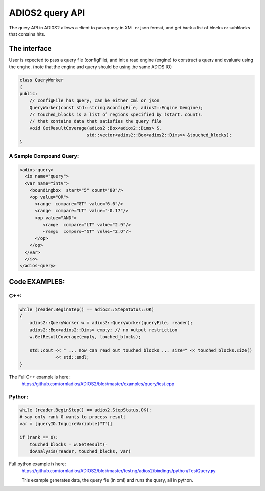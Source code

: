 #################
ADIOS2 query API
#################

The query API in ADIOS2 allows a client to pass query in XML or json format,
and get back a list of blocks or subblocks that contains hits. 


The interface
=============
User is expected to pass a query file (configFile), and init a read engine (engine)
to construct a query and evaluate using the engine.
(note that the engine and query should be using the same ADIOS IO)

.. code-block:: c++
		
    class QueryWorker
    {
    public:
        // configFile has query, can be either xml or json
        QueryWorker(const std::string &configFile, adios2::Engine &engine);
	// touched_blocks is a list of regions specified by (start, count),
	// that contains data that satisfies the query file
        void GetResultCoverage(adios2::Box<adios2::Dims> &,
                              std::vector<adios2::Box<adios2::Dims>> &touched_blocks);
    }

A Sample Compound Query:
----------------------

.. code-block:: xml

	<adios-query>
  	  <io name="query">
   	  <var name="intV">
      	    <boundingbox  start="5" count="80"/>
            <op value="OR">
              <range  compare="GT" value="6.6"/>
              <range  compare="LT" value="-0.17"/>
              <op value="AND">
                 <range  compare="LT" value="2.9"/>
                 <range  compare="GT" value="2.8"/>
              </op>
            </op>
          </var>
          </io>
        </adios-query>
		

Code EXAMPLES:
==============
C++:
----
.. code-block:: c++
		
    while (reader.BeginStep() == adios2::StepStatus::OK)
    {
        adios2::QueryWorker w = adios2::QueryWorker(queryFile, reader);
        adios2::Box<adios2::Dims> empty; // no output restriction
        w.GetResultCoverage(empty, touched_blocks);
	
        std::cout << " ... now can read out touched blocks ... size=" << touched_blocks.size()
                  << std::endl;
    }

The Full C++ example is here:
    https://github.com/ornladios/ADIOS2/blob/master/examples/query/test.cpp
    

Python:
-------

.. code-block:: python
	
	while (reader.BeginStep() == adios2.StepStatus.OK):
        # say only rank 0 wants to process result
        var = [queryIO.InquireVariable("T")]

        if (rank == 0):
            touched_blocks = w.GetResult()
            doAnalysis(reader, touched_blocks, var)

Full python example is here:
	https://github.com/ornladios/ADIOS2/blob/master/testing/adios2/bindings/python/TestQuery.py

	This example generates data, the query file (in xml) and runs the query, all in python.


